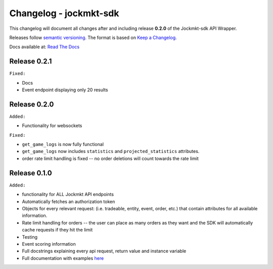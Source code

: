 =======================
Changelog - jockmkt-sdk
=======================

This changelog will document all changes after and including release **0.2.0** of the Jockmkt-sdk API Wrapper.

Releases follow `semantic versioning <https://semver.org/spec/v2.0.0.html>`_.
The format is based on `Keep a Changelog <https://keepachangelog.com/en/1.0.0/>`_.

Docs available at: `Read The Docs <https://jockmkt-sdk.readthedocs.io/en/latest/>`_

Release 0.2.1
#############

``Fixed:``

- Docs

- Event endpoint displaying only 20 results

Release 0.2.0
#############

``Added:``

- Functionality for websockets

``Fixed:``

- ``get_game_logs`` is now fully functional

- ``get_game_logs`` now includes ``statistics`` and ``projected_statistics`` attributes.

- order rate limit handling is fixed -- no order deletions will count towards the rate limit

Release 0.1.0
#############

``Added:``

- functionality for ALL Jockmkt API endpoints

- Automatically fetches an authorization token

- Objects for every relevant request: (i.e. tradeable, entity, event, order, etc.) that contain attributes for all available information.

- Rate limit handling for orders -- the user can place as many orders as they want and the SDK will automatically cache requests if they hit the limit

- Testing

- Event scoring information

- Full docstrings explaining every api request, return value and instance variable

- Full documentation with examples `here <https://jockmkt-sdk.readthedocs.io/en/latest/>`_






